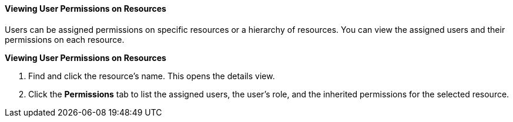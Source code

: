 [id="Viewing_User_Permissions_on_Resources"]
==== Viewing User Permissions on Resources

Users can be assigned permissions on specific resources or a hierarchy of resources. You can view the assigned users and their permissions on each resource.


*Viewing User Permissions on Resources*

. Find and click the resource's name. This opens the details view.
. Click the *Permissions* tab to list the assigned users, the user's role, and the inherited permissions for the selected resource.
